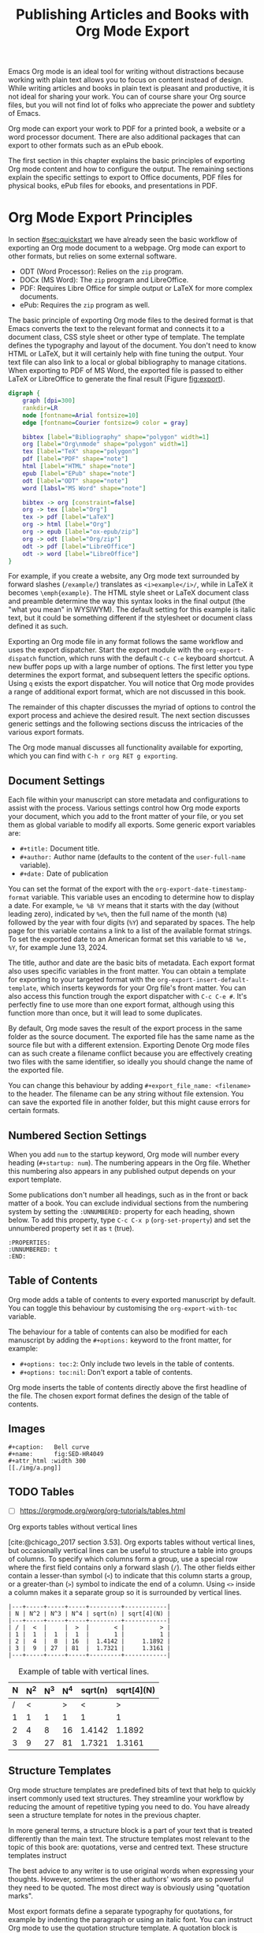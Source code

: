 #+title:  Publishing Articles and Books with Org Mode Export
#+startup:      content
#+bibliography: ../library/emacs-writing-studio.bib

Emacs Org mode is an ideal tool for writing without distractions because working with plain text allows you to focus on content instead of design. While writing articles and books in plain text is pleasant and productive, it is not ideal for sharing your work. You can of course share your Org source files, but you will not find lot of folks who appreciate the power and subtlety of Emacs. 

Org mode can export your work to PDF for a printed book, a website or a word processor document. There are also additional packages that can export to other formats such as an ePub ebook. 

The first section in this chapter explains the basic principles of exporting Org mode content and how to configure the output. The remaining sections explain the specific settings to export to Office documents, PDF files for physical books, ePub files for ebooks, and presentations in PDF.

* Org Mode Export Principles
In section [[#sec:quickstart]] we have already seen the basic workflow of exporting an Org mode document to a webpage. Org mode can export to other formats, but relies on some external software.

- ODT (Word Processor): Relies on the =zip= program.
- DOCx (MS Word): The =zip= program and LibreOffice.
- PDF: Requires Libre Office for simple output or LaTeX for more complex documents.
- ePub: Requires the =zip= program as well.

The basic principle of exporting Org mode files to the desired format is that Emacs converts the text to the relevant format and connects it to a document class, CSS style sheet or other type of template. The template defines the typography and layout of the document. You don't need to know HTML or LaTeX, but it will certainly help with fine tuning the output. Your text file can also link to a local or global bibliography to manage citations. When exporting to PDF of MS Word, the exported file is passed to either LaTeX or LibreOffice to generate the final result  (Figure [[fig:export]]).

#+begin_src dot :file images/org-mode-export-principles.png
  digraph {
      graph [dpi=300]
      rankdir=LR
      node [fontname=Arial fontsize=10]
      edge [fontname=Courier fontsize=9 color = gray]

      bibtex [label="Bibliography" shape="polygon" width=1]
      org [label="Org\nmode" shape="polygon" width=1]
      tex [label="TeX" shape="polygon"]
      pdf [label="PDF" shape="note"]
      html [label="HTML" shape="note"]
      epub [label="EPub" shape="note"]
      odt [label="ODT" shape="note"]
      word [labsl="MS Word" shape="note"]

      bibtex -> org [constraint=false]
      org -> tex [label="Org"]
      tex -> pdf [label="LaTeX"]
      org -> html [label="Org"]
      org -> epub [label="ox-epub/zip"]
      org -> odt [label="Org/zip"]
      odt -> pdf [label="LibreOffice"]
      odt -> word [label="LibreOffice"]
  }
#+end_src
#+caption: Org mode export principles.
#+name: fig:export
#+attr_html: :width 300 :alt Org mode explort principles :title Org mode explort principles
#+attr_latex: :width 0.5\textwidth
#+RESULTS:
[[file:images/org-mode-export-principles.png]]

For example, if you create a website, any Org mode text surrounded by forward slashes (=/example/=) translates as ~<i>example</i>/~, while in LaTeX it becomes ~\emph{example}~. The HTML style sheet or LaTeX document class and preamble determine the way this syntax  looks in the final output (the "what you mean" in WYSIWYM). The default setting for this example is italic text, but it could be something different if the stylesheet or document class defined it as such.

Exporting an Org mode file in any format follows the same workflow and uses the export dispatcher. Start the export module with the ~org-export-dispatch~ function, which runs with the default =C-c C-e= keyboard shortcut. A new buffer pops up with a large number of options. The first letter you type determines the export format, and subsequent letters the specific options. Using =q= exists the export dispatcher. You will notice that Org mode provides a range of additional export format, which are not discussed in this book.

The remainder of this chapter discusses the myriad of options to control the export process and achieve the desired result. The next section discusses generic settings and the following sections discuss the intricacies of the various export formats.

The Org mode manual discusses all functionality available for exporting, which you can find with =C-h r org RET g exporting=.

** Document Settings
Each file within your manuscript can store metadata and configurations to assist with the process. Various settings control how Org mode exports your document, which you add to the front matter of your file, or you set them as global variable to modify all exports. Some generic export variables are:

- =#+title:= Document title.
- =#+author:= Author name (defaults to the content of the ~user-full-name~ variable).
- =#+date:= Date of publication

You can set the format of the export with the ~org-export-date-timestamp-format~ variable. This variable uses an encoding to determine how to display a date. For example, =%e %B %Y= means that it starts with the day (without leading zero), indicated by =%e%=, then the full name of the month (=%B=) followed by the year with four digits (=%Y=) and separated by spaces. The help page for this variable contains a link to a list of the available format strings. To set the exported date to an American format set this variable to =%B %e, %Y=, for example June 13, 2024.

The title, author and date are the basic bits of metadata. Each export format also uses specific variables in the front matter. You can obtain a template for exporting to your targeted format with the ~org-export-insert-default-template~, which inserts keywords for your Org file's front matter. You can also access this function trough the export dispatcher with =C-c C-e #=. It's perfectly fine to use more than one export format, although using this function more than once, but it will lead to some duplicates.

By default, Org mode saves the result of the export process in the same folder as the source document. The exported file has the same name as the source file but with a different extension. Exporting Denote Org mode files can as such create a filename conflict because you are effectively creating two files with the same identifier, so ideally you should change the name of the exported file. 

You can change this behaviour by adding ~#+export_file_name: <filename>~ to the header. The filename can be any string without file extension. You can save the exported file in another folder, but this might cause errors for certain formats.

** Numbered Section Settings
When you add =num= to the startup keyword, Org mode will number every heading (=#+startup: num=). The numbering appears in the Org file. Whether this numbering also appears in any published output depends on your export template.

Some publications don't number all headings, such as in the front or back matter of a book. You can exclude individual sections from the numbering system by setting the =:UNNUMBERED:= property for each heading, shown below. To add this property, type =C-c C-x p= (~org-set-property~) and set the unnumbered property set it as =t= (true).

#+begin_example
  :PROPERTIES:
  :UNNUMBERED: t
  :END:
#+end_example

** Table of Contents
Org mode adds a table of contents to every exported manuscript by default. You can toggle this behaviour by customising the ~org-export-with-toc~ variable.

The behaviour for a table of contents can also be modified for each manuscript by adding the =#+options:= keyword to the front matter, for example:

- =#+options: toc:2=: Only include two levels in the table of contents.
- =#+options: toc:nil=: Don't export a table of contents.

Org mode inserts the table of contents directly above the first headline of the file. The chosen export format defines the design of the table of contents.

** Images


     #+begin_example
      #+caption:   Bell curve
      #+name:      fig:SED-HR4049
      #+attr_html :width 300
      [[./img/a.png]]
     #+end_example

** TODO Tables
:NOTES:
- [ ] https://orgmode.org/worg/org-tutorials/tables.html
:END:

Org exports tables without vertical lines




[cite:@chicago_2017 section 3.53]. Org exports tables without vertical lines, but occasionally vertical lines can be useful to structure a table into groups of columns. To specify which columns form a group, use a special row where the first field contains only a forward slash (=/=). The other fields either contain a lesser-than symbol (=<=) to indicate that this column starts a group, or a greater-than (=>=) symbol to indicate the end of a column. Using =<>= inside a column makes it a separate group so it is surrounded by vertical lines.



# Change example

#+begin_example
|---+-----+-----+-----+---------+------------|
| N | N^2 | N^3 | N^4 | sqrt(n) | sqrt[4](N) |
|---+-----+-----+-----+---------+------------|
| / |  <  |     |  >  |       < |          > |
| 1 |  1  |  1  |  1  |       1 |          1 |
| 2 |  4  |  8  | 16  |  1.4142 |     1.1892 |
| 3 |  9  | 27  | 81  |  1.7321 |     1.3161 |
|---+-----+-----+-----+---------+------------|
#+end_example

#+caption: Example of table with vertical lines.
|---+-----+-----+-----+---------+------------|
| N | N^2 | N^3 | N^4 | sqrt(n) | sqrt[4](N) |
|---+-----+-----+-----+---------+------------|
| / |   < |     |   > |       < |          > |
| 1 |   1 |   1 |   1 |       1 |          1 |
| 2 |   4 |   8 |  16 |  1.4142 |     1.1892 |
| 3 |   9 |  27 |  81 |  1.7321 |     1.3161 |
|---+-----+-----+-----+---------+------------|



** Structure Templates
Org mode structure templates are predefined bits of text that help to quickly insert commonly used text structures. They streamline your workflow by reducing the amount of repetitive typing you need to do. You have already seen a structure template for notes in the previous chapter.

In more general terms, a structure block is a part of your text that is treated differently than the main text. The structure templates most relevant to the topic of this book are: quotations, verse and centred text. These structure templates instruct 

The best advice to any writer is to use original words when expressing your thoughts. However, sometimes the other authors' words are so powerful they need to be quoted. The most direct way is obviously using "quotation marks".

Most export formats define a separate typography for quotations, for example by indenting the paragraph or using an italic font. You can instruct Org mode to use the quotation structure template. A quotation block is added with =C-c C-, q=.

#+begin_example
 #+begin_quote
   Good writing is essentially rewriting (Roald Dahl) 
 #+end_quote
#+end_example

** Citations
:PROPERTIES:
:CUSTOM_ID: sec:citation-export
:END:
Org mode has a built-in citation manager that can use BibTeX / BibLaTeX or CSL files to reference bibliographic items such as articles and books. Chapter [[#chap:inspiration]] explained how to create a bibliography and chapter [[#chap:production]] explained how to add citations in Org files. This section explains how Org mode converts these technical constructs such as =wittgenstein_1922_tract= into a formatted citation such as "(Wittgenstein, 1905)". A long list of citation styles exists and each publisher and university, or even individual lecturers, insist that authors use their preferred style. Org mode has two mechanisms to convert citation links to formatted citations.

When exporting to LaTeX or PDF, Org mode translate citations in to LaTeX commands, such as =\cite{wittgenstein_1922_tract}=. The LaTeX preamble for the exported document sets the citation style which determines the final format of these citations. When exporting to any other format you need to specify how Org mode manages citations using a Citation Style Language (CSL) file. This language consists of =.CSL= files that contain instructions on how to format citations and bibliographies. You can find =.CSL= files for the citation style you require on the =citationstyles.org= website. When using CSL, Org mode converts the citation links to formatted text during the export process.

EWS is configured for LaTeX exports to use its native citation engine and any other documents iuses CSL The documents folder contains the =apa.csl= file, which was used for creating the non-PDF versions of this book.

The default settings in Org mode provide basic citation support in author-year format.

This website by Tecosaur provides an in-depth description of how to [[https://blog.tecosaur.com/tmio/2021-07-31-citations.html][manage citations in Org mode]], much better than I can explain it.

To active the list of references in the final result add the following to its nominated location:

#+begin_example
 #+PRINT_BIBLIOGRAPHY:
#+end_example

** Excluding Content from export
Not everything you write should be exported. Org mode exudes any comments as discussed in section [[#sec:notes]]. The /Emacs Writing Studio/ configuration does not export drawers, so your notes remain private.

Furthermore, you can also exclude a section of your writing from export by adding the =:noexport:= tag to a heading with =C-c C-q= (~org-set-tags-command~). You enter the tag name in the minibuffer and you can use completion to find existing tags. The tag appears on the right side of the heading name between colon markers.

* Office Documents
The export function in Org Mode can export to the ODT format, which is compatible with MS Word, out of the box. The ODT export back-end relies on the =zip= program to create the final output

If you have LibreOffice installed, you can also create a =docx= file to make it easier for MS Word users to share in the joy of reading your writing. When you set this option, the export process will result in both an =odt= and a =docx= file. This same process can also result in a PDF file. You can change the output format by customising the ~org-odt-preferred-output-format~ variable.

The ODT export as some additional keywords to customise the output:

- =#+subtitle:= The document subtitle.
- =#+description:= and =#+keywords= are added to the exported file(s) metadata.
- =#+odt_styles_file:= Add the path to an LibreOffice style file (=ott= format)

Creating a LibreOffice style file is straightforward. Create a LibreOffice file and design it using the Styles menu (press =F11= in LibreOffice) and save as an =ott= file.

A LibreOffice file is essentially a =zip= file with an set of embedded =xml= files. Org mode extracts the =styles.xml= file embedded in your template file. You cannot use this method for templates (pre-configured content such as logos or standard text).

You can fine-tune how Org exports to OpenOffice to a great extent. For a detailed discussion on =odt= Export, read the online Org mode manual.

* Ebooks Export to ePub
Most ebook publishers use the ePub format for distribution. This file type is a ZIP file with your book stored as a website optimised for an e-reader. The =ox-epub= package adds this functionality to the Org export dispatcher. This package uses the built-in Org to HTML export to create the ebook, so you can use any of its features to fine-tune the output.

There are some additional export options that need to be set in your header:

- =#+uid:= a unique ID of the document, otherwise known as URI, could be a website or ISBN.
- =#+subject=:
- =#+description=:
- =#+publisher=:
- =#+license=:
- =#+epubstyle=:
- =#+epubcover=:

The default settings adds a postamble to the bottom of the last page with a timestamp, author and a HTML validation service. Adding =#+options: html-postamble:nil= to the Org file header removes these from your ebook.

Any LaTeX fragments are ignored in the export, which means that you have to convert them 

However, LaTeX math formulas are possible with the =tex:dvipng= option added to the options line in the front mater. This option converts any LaTeX formula to a PNG image, which is not ideal but readable.

The =ox-epub= package does not convert Org mode timestamps to a date format that complies with the ePub standard. You can correct this by removing the square brackets and the day and time from the timestamp.

The export process for ePub is not as forgiving with missing images. While you can export to HTML and PDF without any errors, your ePub will not render if any linked images are missing. 

Lastly, only use open image formats such as =.png= as some ebook readers cannot display JPG files and other proprietary formats. The ebook will look alright on your computer but might not pass any checks by a publisher.

* Physical Books with LaTeX PDF
Writing technical documents can be a bit more challenging than normal prose. Technical writers often present mathematical formulas, tables and images. LaTeX offers a variety of features like automatic numbering of equations and references, making it ideal for technical documents. It's also extensible, allowing for customisation through packages for specific needs. While Latex has a learning curve, it produces professional-looking documents and is widely used in academia and technical fields. The output of LaTeX documents is optimised for printed works, so it is also great for writing non-technical books.

LaTeX is a modified version of an older format called TeX, first released by computer genius Donald Knuth in 1978. Knuth developed this tool because he was unhappy with the way his publisher typeset the books he wrote. The original TeX language is quite complex, so Leslie Lamport developed the LaTeX variety, which basically is a collection of macros to simplify writing TeX [cite:@lamport_1994_latex].

The "Hello World!" example shown in the previous section would like this in LaTeX. It looks a bit less busy than the HTML version. In this example, the text specifies that this document will be formatted as an article, which is one of the many document classes. In LaTeX, instructions start with a backslash and a function name, with any parameters between curly braces.

#+begin_example
\documentclass{article}
\title{LaTeX Example}
\begin{document}
\maketitle
Hello world!
\end{document}
#+end_example

The AUCTeX Emacs package assists with writing and formatting LaTeX files. This package is not part of /Emacs Writing Studio/. Org mode has perfect export capabilities for LaTeX so you can take advantage of the lightweight markup of Org mode. The next chapter discusses exporting Org mode to LaTeX and other formats in detail.

LaTeX is a powerful typesetting system (pronounced “LAY-tek” or “LAH-tek”), especially for writing scientific and technical documents. LaTeX can convert your text into a beautifully designed PDF file for publishing an article, ebook or physical book. Many publishers of technical literature have LaTeX templates to comply with their style guide. 

You don’t necessarily need any knowledge of LaTeX to export to PDF. Still, it will certainly help if you like to fine-tune the design of your document. The basic syntax of LaTeX is easy to explain. Let's assume you have a straightforward Org mode file that looks like this:

#+begin_src org :tangle no
  ,#+title:  Example document
  ,#+author: Peter Prevos
  ,#+latex_class: book

  Minimum example for a Org mode document.
#+end_src

The Latex equivalent of this example is:

#+begin_example
\documentclass{article}
  \title{Example document}
  \author{Peter Prevos}
  \begin{document}
  \maketitle
  Minimum example for a LaTeX document.
  \end{document}
#+end_example

The LaTeX software can convert this document to a wonderfully formatted article due to the document class, which defines the typography and layout.

Writing documents directly in LaTeX can be confusing because you need to know its markup language, and your text is littered with backslashes, curly braces, and other syntactical distractions. Being productive as a writer requires focusing on the text’s content instead of how it looks. Org mode is the perfect LaTeX editor because it frees you from distractions and integrates perfectly with LaTeX.

To enable exporting Org mode files to PDF, you need to have LaTeX installed on your system. How to install LaTeX depends on your operating system, and your favourite search engine will point you in the right direction.

Keying =C-c C-e= to open the export dispatch, then =l p= creates and opens a PDF file. Other options are available to export the buffer to LaTeX or to save a PDF file without opening it.

To make the magic work, Org Mode converts your file to a =tex= file, after which the LaTeX software converts it to PDF. The system works out of the box without any configuration. With some configuration you can produce PDF files that are perfect for producing printed books.

** Text elements
Org mode converts headers to relevant LaTeX headers, and text becomes a paragraph. The relationship between the heading level in your Org file and LaTeX depends on how you configure the document class.

** Tables and images
Org mode converts images and tables to LaTeX floats. You can add specific attributes to these floats by using =#+attr_latex:=, as shown in the image example below:

#+begin_src org :tangle no
  ,#+caption: This is an example image caption.
  ,#+attr_latex: :width 5cm :options angle=90 :placement h
  [[directory/filename.png]]
#+end_src

Various parameters are available to determine how your table or image looks in the final output. The Org mode manual provides a detailed overview in [[https://orgmode.org/manual/LaTeX-Export.html][section 3.10]].

** LaTeX snippets
You can write simple LaTeX commands directly into your org file. For example, =\newpage= will add a page break. You can also place equations using dollar signs, for instance =$e^{i\pi} + 1 = 0$= results in $e^{i\pi} + 1 = 0$.

The =org-latex-preview= function (=C-c C-x C-l=) shows a preview of any LaTeX equations within the open buffer. The chapter on [[{{% ref ricing-org-mode.org %}}][Ricing Org mode]] introduces the =org-fragtog= package to automatically toggle between the plain text and the preview.

To create front and back matter, use the ~\frontmatter~ and ~\backmatter~ LaTeX commands in your Org file at the appropriate locations.

For more complex snippets, you need to use a structure template. Press =C-c C-, l= to insert a LaTeX source block. This LaTeX example creates an image using the picture environment. 

#+begin_src latex :tangle no :eval no
  ,#+begin_export latex
  \setlength{\unitlength}{1cm}
  \begin{picture}(10,10)(-5,5)
  \linethickness{1pt}
  \put(-2.5,0){\vector(1,0){5}}
  \put(0,-2.5){\vector(0,1){5}}
  \put(0,0){\circle{3}}
  \end{picture}
  ,#+end_export
#+end_src

The image will not appear in Org mode as it is generated by LaTeX and will only appear when exporting to LaTeX. Any LaTeX fragments, except for formulas, in Org mode files will only be visible when exporting to PDF. This means that if you like to export to multiple formats, you will need to replace these fragments with something that applies to all formats, for example an image.

** LaTeX Packages and Classes
By default, Org mode uses the article class and a set of default packages to export documents. Org mode provides three mechanisms to use LaTeX packages in your export:

1. In the header, using ~#+latex_header:~
2. Configuring the ~org-latex-packages-alist~ variable.
3. Configure the ~org-latex-classes~ variable.

The Org mode header can do a lot of the work. The example below specifies the book document class with A4 paper size. This example also specifies the Times fonts package. The last line tells Org mode to omit the table of contents from the export.

#+begin_src org :tangle no
  ,#+latex_class: book
  ,#+latex_class_options: [a4paper]
  ,#+latex_header: \usepackage{times}
  ,#+options: toc:nil
#+end_src

The ~org-latex-packages-alist~ variable defines the default packages that are used for every LaTeX export.

You can define more complex header configurations by changing the =org-latex-classes= association list. 

The example below adds the template for the American Psychological Association (APA) journals. This list's documentation provides all the details you need to configure packages and classes for your exports. The ~with-eval-after-load~ function ensures that this variable is only set once the LaTeX export function is loaded by Emacs. Note the double backslash instead of the single one in regular LaTeX syntax for compatibility with Emacs Lisp. 

#+begin_src elisp
  (with-eval-after-load 'ox-latex
    (add-to-list 'org-latex-classes
                 '("apa6"
                   "\\documentclass[a4paper, jou, 11pt]{apa6}
                    \\usepackage[nodoi]{apacite}
                    \\usepackage{graphicx}
                    \\usepackage[T1]{fontenc}
                    \\usepackage{times}"
                   ("\\section{%s}" . "\\section*{%s}")
                   ("\\subsection{%s}" . "\\subsection*{%s}"))))
#+end_src

The last part of this association list specifies the mapping between Org mode and LaTeX headers. In this case, the highest level is associated with the section header, the second level with a subsection, and so on.

You can call this particular class by adding =#+latex_class: apa6= to your file header. This mechanism empowers you to define bespoke LaTeX classes to create a library of export options.

These three mechanisms allow fine-grained control over how your Org mode document is exported to LaTeX and PDF. The /Emacs Writing Studio/ configuration only uses the default settings for these variables because the possible use cases are too numerous to define a sensible default other than what is already available.

** PDF export configuration
The /Emacs Writing Studio/ configuration for PDF export defines the export process to ensure that bibliographies work appropriately. This configuration also cleans all temporary files that LaTeX creates so that only the exported file remains.

* Websites
** HTML
:PROPERTIES:
:wordcount: 138
:target:   0
:END:
The HyperText Markup Language (HTML) is the engine that drives the World Wide Web. Internet pioneer Berners-Lee specified HTML in late 1990. The example below shows a simple HTML file. In HTML, the markup is designated by angle braces (less than and greater than symbols). The indentation is not required, but helps with understanding the structure of the document, also called the DOM (Document Object Model).

#+begin_example
<!DOCTYPE html>
<html>
  <head>
    <title>HTML Example</title>
  </head>
  <body>
    <div>
        <p>Hello world!</p>
    </div>
  </body>
</html>
#+end_example

Emacs has a built-in mode for editing HTML files. However, Org mode has perfect export capabilities for HTML so you can take advantage of the lightweight markup of Org mode. Chapter [[#chap:publication]] discusses exporting Org mode to HTML in detail.

* Presentations
:NOTES:
- https://orgmode.org/worg/exporters/beamer/tutorial.html
:END:

Presentations are the

The slide deck 

Death by PowerPoint

Using Emacs to write presentations is not ideal, but it can be done. Being a text processor, any set of slides exported from Org mode will most consist of lists of text. Unfortunately, most presenters use their slides as speaker notes and rely on the dot points to keep their talk on track.

Various methodologies exist that can convert your Org mode files to a presentation, most of which require additional packages. This section explains how to create presentations as a PDF file using the LaTeX bearer document class.

The first line enables the Beamer specific commands for Org mode explained below. The next two lines set the LaTeX exporter to use the Beamer class and to use the larger font settings. Using large text is good as it minimises the amount of test that fits on a slide. Who has not seen a presenter revealing a new slide and say: "I know you can't read this but \ldots", so don't be like them and keep text on a slide to a minimum.

The following line sets the theme for the presentation. 

#+begin_example
 #+STARTUP: beamer
 #+LaTeX_CLASS: beamer
 #+LaTeX_CLASS_OPTIONS: [bigger]
 #+BEAMER_THEME: Rochester [height=20pt]
#+end_example


